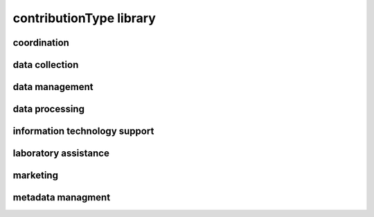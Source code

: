 ########################
contributionType library
########################

coordination
------------

data collection
---------------

data management
---------------

data processing
---------------

information technology support
------------------------------

laboratory assistance
---------------------

marketing
---------

metadata managment
------------------

